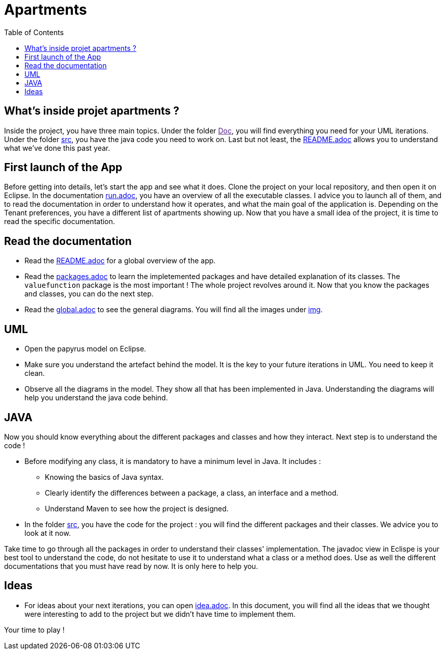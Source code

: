 :toc:
:toc-placement!:
:toclevels: 4
:toclevels: 1

= Apartments

toc::[]

== What's inside projet apartments ?

Inside the project, you have three main topics. Under the folder link:[Doc], you will find everything you need for your UML iterations.
Under the folder link:/src[src], you have the java code you need to work on. 
Last but not least, the link:/README.adoc[README.adoc] allows you to understand what we've done this past year. 

== First launch of the App

Before getting into details, let's start the app and see what it does. Clone the project on your local repository, and then open it on Eclipse. In the documentation link:/run.adoc[run.adoc], you have an overview of all the executable classes. I advice you to launch all of them, and to read the documentation in order to understand how it operates, and what the main goal of the application is. Depending on the Tenant preferences, you have a different list of apartments showing up.
Now that you have a small idea of the project, it is time to read the specific documentation.

== Read the documentation

* Read the link:README.adoc[README.adoc] for a global overview of the app.
* Read the link:packages.adoc[packages.adoc] to learn the impletemented packages and have detailed explanation of its classes. The `valuefunction` package is the most important ! The whole project revolves around it. Now that you know the packages and classes, you can do the next step.
* Read the link:global.adoc[global.adoc] to see the general diagrams. You will find all the images under link:img[img].

== UML

* Open the papyrus model on Eclipse. 
* Make sure you understand the artefact behind the model. It is the key to your future iterations in UML. You need to keep it clean.
* Observe all the diagrams in the model. They show all that has been implemented in Java. Understanding the diagrams will help you understand the java code behind.

== JAVA 

Now you should know everything about the different packages and classes and how they interact. Next step is to understand the code !

* Before modifying any class, it is mandatory to have a minimum level in Java. It includes :
      - Knowing the basics of Java syntax.
      - Clearly identify the differences between a package, a class, an interface and a method.
      - Understand Maven to see how the project is designed.

* In the folder link:/src[src], you have the code for the project : you will find the different packages and their classes. We advice you to look at it now.

Take time to go through all the packages in order to understand their classes' implementation. The javadoc view in Eclispe is your best tool to understand the code, do not hesitate to use it to understand what a class or a method does. Use as well the different documentations that you must have read by now. It is only here to help you.

== Ideas

* For ideas about your next iterations, you can open link:idea.adoc[idea.adoc]. In this document, you will find all the ideas that we thought were interesting to add to the project but we didn't have time to implement them.
        
        
Your time to play !
